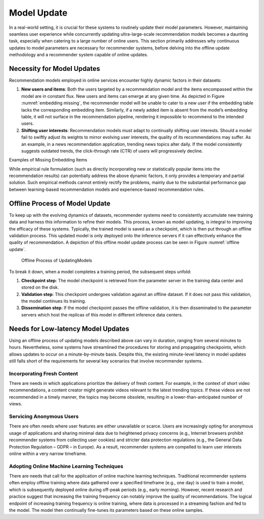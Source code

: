 
Model Update
============

In a real-world setting, it is crucial for these systems to routinely
update their model parameters. However, maintaining seamless user
experience while concurrently updating ultra-large-scale recommendation
models becomes a daunting task, especially when catering to a large
number of online users. This section primarily addresses why continuous
updates to model parameters are necessary for recommender systems,
before delving into the offline update methodology and a recommender
system capable of online updates.

Necessity for Model Updates
---------------------------

Recommendation models employed in online services encounter highly
dynamic factors in their datasets:

1. **New users and items**: Both the users targeted by a recommendation
   model and the items encompassed within the model are in constant
   flux. New users and items can emerge at any given time. As depicted
   in Figure :numref:`embedding missing`, the recommender model will
   be unable to cater to a new user if the embedding table lacks the
   corresponding embedding item. Similarly, if a newly added item is
   absent from the model’s embedding table, it will not surface in the
   recommendation pipeline, rendering it impossible to recommend to the
   intended users.

2. **Shifting user interests**: Recommendation models must adapt to
   continually shifting user interests. Should a model fail to swiftly
   adjust its weights to mirror evolving user interests, the quality of
   its recommendations may suffer. As an example, in a news
   recommendation application, trending news topics alter daily. If the
   model consistently suggests outdated trends, the click-through rate
   (CTR) of users will progressively decline.

.. raw:: html

   <figure id="fig:embedding missing">

.. raw:: html

   <p>

 

.. raw:: html

   </p>

.. raw:: html

   <figcaption>

Examples of Missing Embedding Items

.. raw:: html

   </figcaption>

.. raw:: html

   </figure>

While empirical rule formulation (such as directly incorporating new or
statistically popular items into the recommendation results) can
potentially address the above dynamic factors, it only provides a
temporary and partial solution. Such empirical methods cannot entirely
rectify the problems, mainly due to the substantial performance gap
between learning-based recommendation models and experience-based
recommendation rules.

Offline Process of Model Update
-------------------------------

To keep up with the evolving dynamics of datasets, recommender systems
need to consistently accumulate new training data and harness this
information to refine their models. This process, known as model
updating, is integral to improving the efficacy of these systems.
Typically, the trained model is saved as a checkpoint, which is then put
through an offline validation process. This updated model is only
deployed onto the inference servers if it can effectively enhance the
quality of recommendation. A depiction of this offline model update
process can be seen in Figure :numref:`offline update`.

.. _offline update:

.. figure:: ../img/ch_recommender/offline_update.png

   Offline Process of UpdatingModels


To break it down, when a model completes a training period, the
subsequent steps unfold:

1. **Checkpoint step**: The model checkpoint is retrieved from the
   parameter server in the training data center and stored on the disk.

2. **Validation step**: This checkpoint undergoes validation against an
   offline dataset. If it does not pass this validation, the model
   continues its training.

3. **Dissemination step**: If the model checkpoint passes the offline
   validation, it is then disseminated to the parameter servers which
   host the replicas of this model in different inference data centers.

Needs for Low-latency Model Updates
-----------------------------------

Using an offline process of updating models described above can vary in
duration, ranging from several minutes to hours. Nevertheless, some
systems have streamlined the procedures for storing and propagating
checkpoints, which allows updates to occur on a minute-by-minute basis.
Despite this, the existing minute-level latency in model updates still
falls short of the requirements for several key scenarios that involve
recommender systems.

Incorporating Fresh Content
~~~~~~~~~~~~~~~~~~~~~~~~~~~

There are needs in which applications prioritize the delivery of fresh
content. For example, in the context of short video recommendations, a
content creator might generate videos relevant to the latest trending
topics. If these videos are not recommended in a timely manner, the
topics may become obsolete, resulting in a lower-than-anticipated number
of views.

Servicing Anonymous Users
~~~~~~~~~~~~~~~~~~~~~~~~~

There are often needs where user features are either unavailable or
scarce. Users are increasingly opting for anonymous usage of
applications and sharing minimal data due to heightened privacy concerns
(e.g., Internet browsers prohibit recommender systems from collecting
user cookies) and stricter data protection regulations (e.g., the
General Data Protection Regulation – GDPR – in Europe). As a result,
recommender systems are compelled to learn user interests online within
a very narrow timeframe.

Adopting Online Machine Learning Techniques
~~~~~~~~~~~~~~~~~~~~~~~~~~~~~~~~~~~~~~~~~~~

There are needs that call for the application of online machine learning
techniques. Traditional recommender systems often employ offline
training where data gathered over a specified timeframe (e.g., one day)
is used to train a model, which is subsequently deployed online during
off-peak periods (e.g., early morning). However, recent research and
practice suggest that increasing the training frequency can notably
improve the quality of recommendations. The logical endpoint of
increasing training frequency is online training, where data is
processed in a streaming fashion and fed to the model. The model then
continually fine-tunes its parameters based on these online samples.
